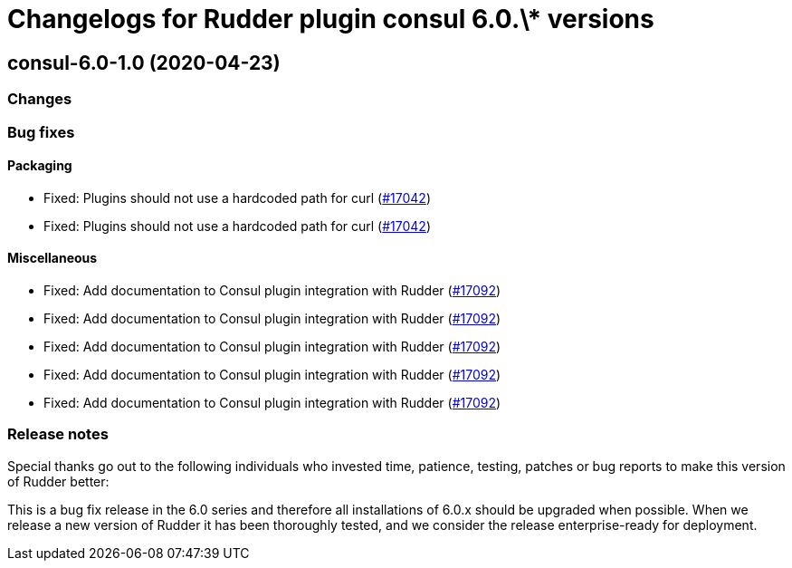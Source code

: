 = Changelogs for Rudder plugin consul 6.0.\* versions

== consul-6.0-1.0 (2020-04-23)

=== Changes

=== Bug fixes

==== Packaging

* Fixed: Plugins should not use a hardcoded path for curl
    (https://issues.rudder.io/issues/17042[#17042])
* Fixed: Plugins should not use a hardcoded path for curl
    (https://issues.rudder.io/issues/17042[#17042])

==== Miscellaneous

* Fixed: Add documentation to Consul plugin integration with Rudder
    (https://issues.rudder.io/issues/17092[#17092])
* Fixed: Add documentation to Consul plugin integration with Rudder
    (https://issues.rudder.io/issues/17092[#17092])
* Fixed: Add documentation to Consul plugin integration with Rudder
    (https://issues.rudder.io/issues/17092[#17092])
* Fixed: Add documentation to Consul plugin integration with Rudder
    (https://issues.rudder.io/issues/17092[#17092])
* Fixed: Add documentation to Consul plugin integration with Rudder
    (https://issues.rudder.io/issues/17092[#17092])

=== Release notes

Special thanks go out to the following individuals who invested time, patience, testing, patches or bug reports to make this version of Rudder better:


This is a bug fix release in the 6.0 series and therefore all installations of 6.0.x should be upgraded when possible. When we release a new version of Rudder it has been thoroughly tested, and we consider the release enterprise-ready for deployment.

